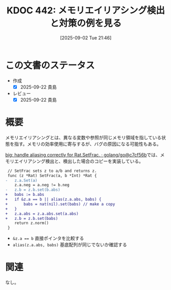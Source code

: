 :properties:
:ID: 20250902T214644
:mtime:    20250920085413
:ctime:    20250902214655
:end:
#+title:      KDOC 442: メモリエイリアシング検出と対策の例を見る
#+date:       [2025-09-02 Tue 21:46]
#+filetags:   :permanent:
#+identifier: 20250902T214644

* この文書のステータス
- 作成
  - [X] 2025-09-22 貴島
- レビュー
  - [X] 2025-09-22 貴島

* 概要

メモリエイリアシングとは、異なる変数や参照が同じメモリ領域を指している状態を指す。メモリの効率使用に寄与するが、バグの原因になる可能性もある。

[[https://github.com/golang/go/commit/c7cf56bec994c6888be89c7c8f8a1911fb266ca8][big: handle aliasing correctly for Rat.SetFrac. · golang/go@c7cf56b]]では、メモリエイリアシング検出と、検出した場合のコピーを実装している。

#+begin_src diff
 // SetFrac sets z to a/b and returns z.
 func (z *Rat) SetFrac(a, b *Int) *Rat {
-	z.a.Set(a)
 	z.a.neg = a.neg != b.neg
-	z.b = z.b.set(b.abs)
+	babs := b.abs
+	if &z.a == b || alias(z.a.abs, babs) {
+		babs = nat(nil).set(babs) // make a copy
+	}
+	z.a.abs = z.a.abs.set(a.abs)
+	z.b = z.b.set(babs)
 	return z.norm()
 }
#+end_src

- ~&z.a == b~ 直接ポインタを比較する
- ~alias(z.a.abs, babs)~ 基底配列が同じでないか確認する

* 関連
なし。

